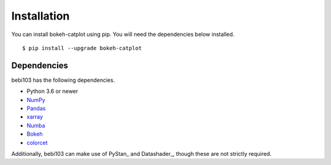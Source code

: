 .. _installation:

Installation
============

You can install bokeh-catplot using pip. You will need the dependencies below installed. ::

	$ pip install --upgrade bokeh-catplot


Dependencies
------------

bebi103 has the following dependencies.

- Python 3.6 or newer
- NumPy_
- Pandas_
- xarray_
- Numba_
- Bokeh_
- colorcet_

Additionally, bebi103 can make use of PyStan_ and Datashader_, though these are not strictly required.

.. _NumPy: http://www.numpy.org/
.. _Pandas: http://pandas.pydata.org/
.. _xarray: http://xarray.pydata.org/
.. _Numba: http://numba.pydata.org/
.. _Bokeh: https://docs.bokeh.org/
.. _colorcet: https://colorcet.holoviz.org/
